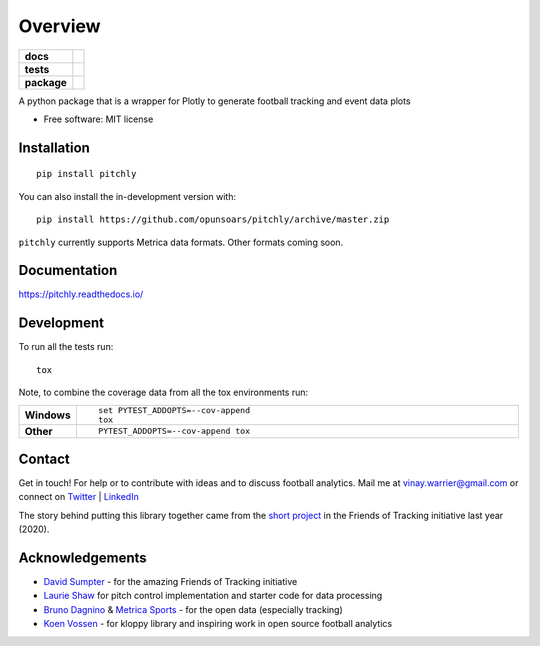========
Overview
========

.. start-badges

.. list-table::
    :stub-columns: 1

    * - docs
      - |docs|
    * - tests
      - | |travis| |appveyor| |requires|
        | |codecov|
    * - package
      - | |version| |wheel| |supported-versions| |supported-implementations|
        | |commits-since|
.. |docs| image:: https://readthedocs.org/projects/pitchly/badge/?style=flat
    :target: https://pitchly.readthedocs.io/
    :alt: Documentation Status

.. |travis| image:: https://api.travis-ci.com/opunsoars/pitchly.svg?branch=master
    :alt: Travis-CI Build Status
    :target: https://travis-ci.com/github/opunsoars/pitchly

.. |appveyor| image:: https://ci.appveyor.com/api/projects/status/github/opunsoars/pitchly?branch=master&svg=true
    :alt: AppVeyor Build Status
    :target: https://ci.appveyor.com/project/opunsoars/pitchly

.. |requires| image:: https://requires.io/github/opunsoars/pitchly/requirements.svg?branch=master
    :alt: Requirements Status
    :target: https://requires.io/github/opunsoars/pitchly/requirements/?branch=master

.. |codecov| image:: https://codecov.io/gh/opunsoars/pitchly/branch/master/graphs/badge.svg?branch=master
    :alt: Coverage Status
    :target: https://codecov.io/github/opunsoars/pitchly

.. |version| image:: https://img.shields.io/pypi/v/pitchly.svg
    :alt: PyPI Package latest release
    :target: https://pypi.org/project/pitchly

.. |wheel| image:: https://img.shields.io/pypi/wheel/pitchly.svg
    :alt: PyPI Wheel
    :target: https://pypi.org/project/pitchly

.. |supported-versions| image:: https://img.shields.io/pypi/pyversions/pitchly.svg
    :alt: Supported versions
    :target: https://pypi.org/project/pitchly

.. |supported-implementations| image:: https://img.shields.io/pypi/implementation/pitchly.svg
    :alt: Supported implementations
    :target: https://pypi.org/project/pitchly

.. |commits-since| image:: https://img.shields.io/github/commits-since/opunsoars/pitchly/v0.1.1.svg
    :alt: Commits since latest release
    :target: https://github.com/opunsoars/pitchly/compare/v0.0.0...master



.. end-badges

A python package that is a wrapper for Plotly to generate football tracking and event data plots

* Free software: MIT license

Installation
============

::

    pip install pitchly

You can also install the in-development version with::

    pip install https://github.com/opunsoars/pitchly/archive/master.zip

``pitchly`` currently supports Metrica data formats. Other formats coming soon.

Documentation
=============


https://pitchly.readthedocs.io/


Development
===========

To run all the tests run::

    tox

Note, to combine the coverage data from all the tox environments run:

.. list-table::
    :widths: 10 90
    :stub-columns: 1

    - - Windows
      - ::

            set PYTEST_ADDOPTS=--cov-append
            tox

    - - Other
      - ::

            PYTEST_ADDOPTS=--cov-append tox


Contact
=======

Get in touch! For help or to contribute with ideas and to discuss football analytics.
Mail me at vinay.warrier@gmail.com or connect on `Twitter <https://twitter.com/opunsoars>`_ | `LinkedIn <https://www.linkedin.com/in/opunsoars/>`_

The story behind putting this library together came from the `short project <https://twitter.com/opunsoars/status/1259471707577827329>`_ in the Friends of Tracking initiative last year (2020).  

Acknowledgements
================

* `David Sumpter <https://twitter.com/Soccermatics>`_ - for the amazing Friends of Tracking initiative
* `Laurie Shaw <https://twitter.com/eightyfivepoint>`_ for pitch control implementation and starter code for data processing
* `Bruno Dagnino <https://twitter.com/brunodagnino>`_ & `Metrica Sports <https://twitter.com/metricasports>`_ - for the open data (especially tracking)
* `Koen Vossen <https://twitter.com/mr_le_fox>`_ - for kloppy library and inspiring work in open source football analytics